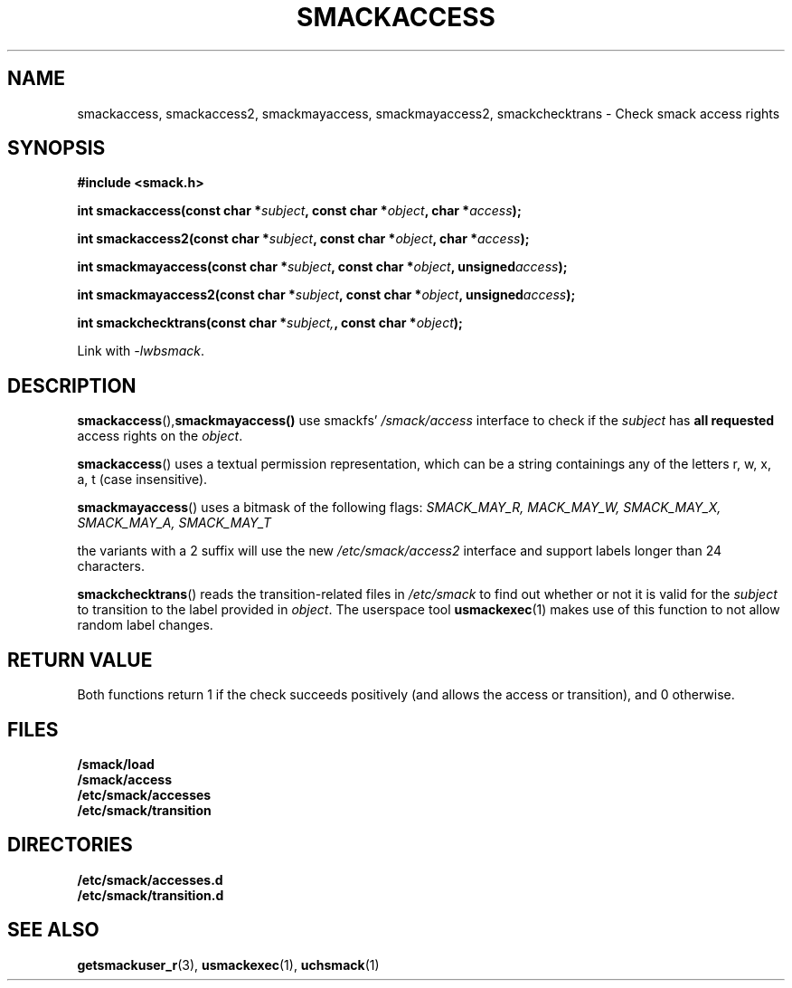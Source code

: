 .\" Process with groff -man -Tascii file.3
.TH SMACKACCESS 3 2012-04-09 "" "wbSmack Manual"
.SH NAME
smackaccess, smackaccess2, smackmayaccess, smackmayaccess2, smackchecktrans \- Check smack access rights
.SH SYNOPSIS
.B #include <smack.h>
.sp
.BI "int smackaccess(const char *" subject ", const char *" object ", char *" access );
.sp
.BI "int smackaccess2(const char *" subject ", const char *" object ", char *" access );
.sp
.BI "int smackmayaccess(const char *" subject ", const char *" object ", unsigned" access );
.sp
.BI "int smackmayaccess2(const char *" subject ", const char *" object ", unsigned" access );
.sp
.BI "int smackchecktrans(const char *" subject, ", const char *" object );
.sp
Link with \fI-lwbsmack\fP.
.SH DESCRIPTION
.BR smackaccess (), smackmayaccess()
use smackfs'
.I /smack/access
interface to check if the \fIsubject\fR has \fBall requested\fR access rights on the \fIobject\fR.
.sp
.BR smackaccess ()
uses a textual permission representation, which can be a string containings any of the letters
r, w, x, a, t (case insensitive).
.sp
.BR smackmayaccess ()
uses a bitmask of the following flags:
.I SMACK_MAY_R, MACK_MAY_W, SMACK_MAY_X, SMACK_MAY_A, SMACK_MAY_T
.sp
the variants with a 2 suffix will use the new
.I /etc/smack/access2
interface and support labels longer than 24 characters.
.PP
.BR smackchecktrans ()
reads the transition-related files in
.I /etc/smack
to find out whether or not it is valid for the
.I subject
to transition to the label provided in
.IR object .
The userspace tool
.BR usmackexec (1)
makes use of this function to not allow random label changes.
.SH RETURN VALUE
Both functions return 1 if the check succeeds positively (and allows the
access or transition), and 0 otherwise.
.SH FILES
.TP
.B /smack/load
.TP
.B /smack/access
.TP
.B /etc/smack/accesses
.TP
.B /etc/smack/transition
.SH DIRECTORIES
.TP
.B /etc/smack/accesses.d
.TP
.B /etc/smack/transition.d
.SH SEE ALSO
.BR getsmackuser_r (3),
.BR usmackexec (1),
.BR uchsmack (1)
